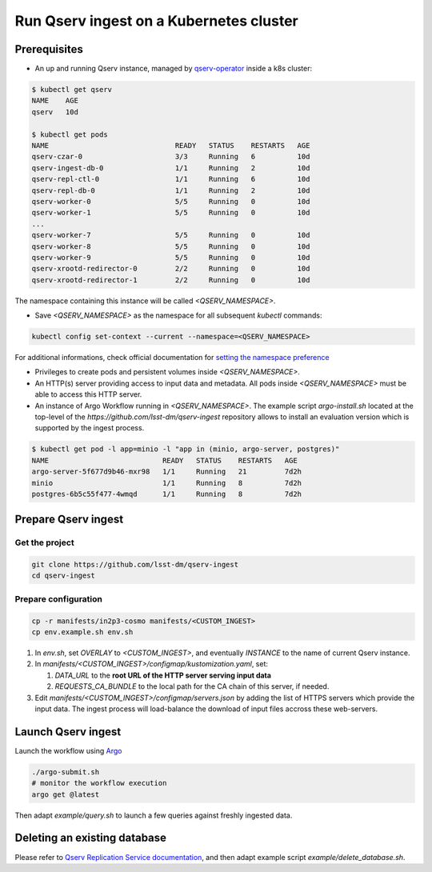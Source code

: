 
########################################
Run Qserv ingest on a Kubernetes cluster
########################################

Prerequisites
=============

- An up and running Qserv instance, managed by `qserv-operator <https://qserv-operator.lsst.io>`__ inside a k8s cluster:

.. code:: sh

    $ kubectl get qserv
    NAME    AGE
    qserv   10d

    $ kubectl get pods
    NAME                              READY   STATUS    RESTARTS   AGE
    qserv-czar-0                      3/3     Running   6          10d
    qserv-ingest-db-0                 1/1     Running   2          10d
    qserv-repl-ctl-0                  1/1     Running   6          10d
    qserv-repl-db-0                   1/1     Running   2          10d
    qserv-worker-0                    5/5     Running   0          10d
    qserv-worker-1                    5/5     Running   0          10d
    ...
    qserv-worker-7                    5/5     Running   0          10d
    qserv-worker-8                    5/5     Running   0          10d
    qserv-worker-9                    5/5     Running   0          10d
    qserv-xrootd-redirector-0         2/2     Running   0          10d
    qserv-xrootd-redirector-1         2/2     Running   0          10d

The namespace containing this instance will be called `<QSERV_NAMESPACE>`.

-  Save `<QSERV_NAMESPACE>` as the namespace  for all subsequent `kubectl` commands:

.. code:: sh

    kubectl config set-context --current --namespace=<QSERV_NAMESPACE>

For additional informations, check official documentation for `setting the namespace preference <https://kubernetes.io/docs/concepts/overview/working-with-objects/namespaces/#setting-the-namespace-preference>`__

- Privileges to create pods and persistent volumes inside `<QSERV_NAMESPACE>`.

- An HTTP(s) server providing access to input data and metadata. All pods inside `<QSERV_NAMESPACE>` must be able to access this HTTP server.

- An instance of Argo Workflow running in `<QSERV_NAMESPACE>`. The example script `argo-install.sh` located at the top-level of the `https://github.com/lsst-dm/qserv-ingest` repository allows to install an evaluation version which is supported by the ingest process.

.. code:: sh

    $ kubectl get pod -l app=minio -l "app in (minio, argo-server, postgres)"
    NAME                           READY   STATUS    RESTARTS   AGE
    argo-server-5f677d9b46-mxr98   1/1     Running   21         7d2h
    minio                          1/1     Running   8          7d2h
    postgres-6b5c55f477-4wmqd      1/1     Running   8          7d2h

Prepare Qserv ingest
====================

Get the project
---------------

.. code:: sh

    git clone https://github.com/lsst-dm/qserv-ingest
    cd qserv-ingest

Prepare configuration
---------------------

.. code:: sh

    cp -r manifests/in2p3-cosmo manifests/<CUSTOM_INGEST>
    cp env.example.sh env.sh

#. In `env.sh`, set `OVERLAY` to `<CUSTOM_INGEST>`, and eventually `INSTANCE` to the name of current Qserv instance.
#. In `manifests/<CUSTOM_INGEST>/configmap/kustomization.yaml`, set:

   #. `DATA_URL` to the **root URL of the HTTP server serving input data**
   #. `REQUESTS_CA_BUNDLE` to the local path for the CA chain of this server, if needed.

#. Edit `manifests/<CUSTOM_INGEST>/configmap/servers.json` by adding the list of HTTPS servers which provide the input data. The ingest process will load-balance the download of input files accross these web-servers.

Launch Qserv ingest
===================

Launch the workflow using `Argo <https://argoproj.github.io/argo/>`__

.. code:: sh

    ./argo-submit.sh
    # monitor the workflow execution
    argo get @latest

Then adapt `example/query.sh` to launch a few queries against freshly ingested data.


Deleting an existing database
=============================

Please refer to `Qserv Replication Service documentation <https://confluence.lsstcorp.org/display/DM/Ingest%3A+11.1.2.3.+Delete+a+database+or+a+table>`__,
and then adapt example script `example/delete_database.sh`.
